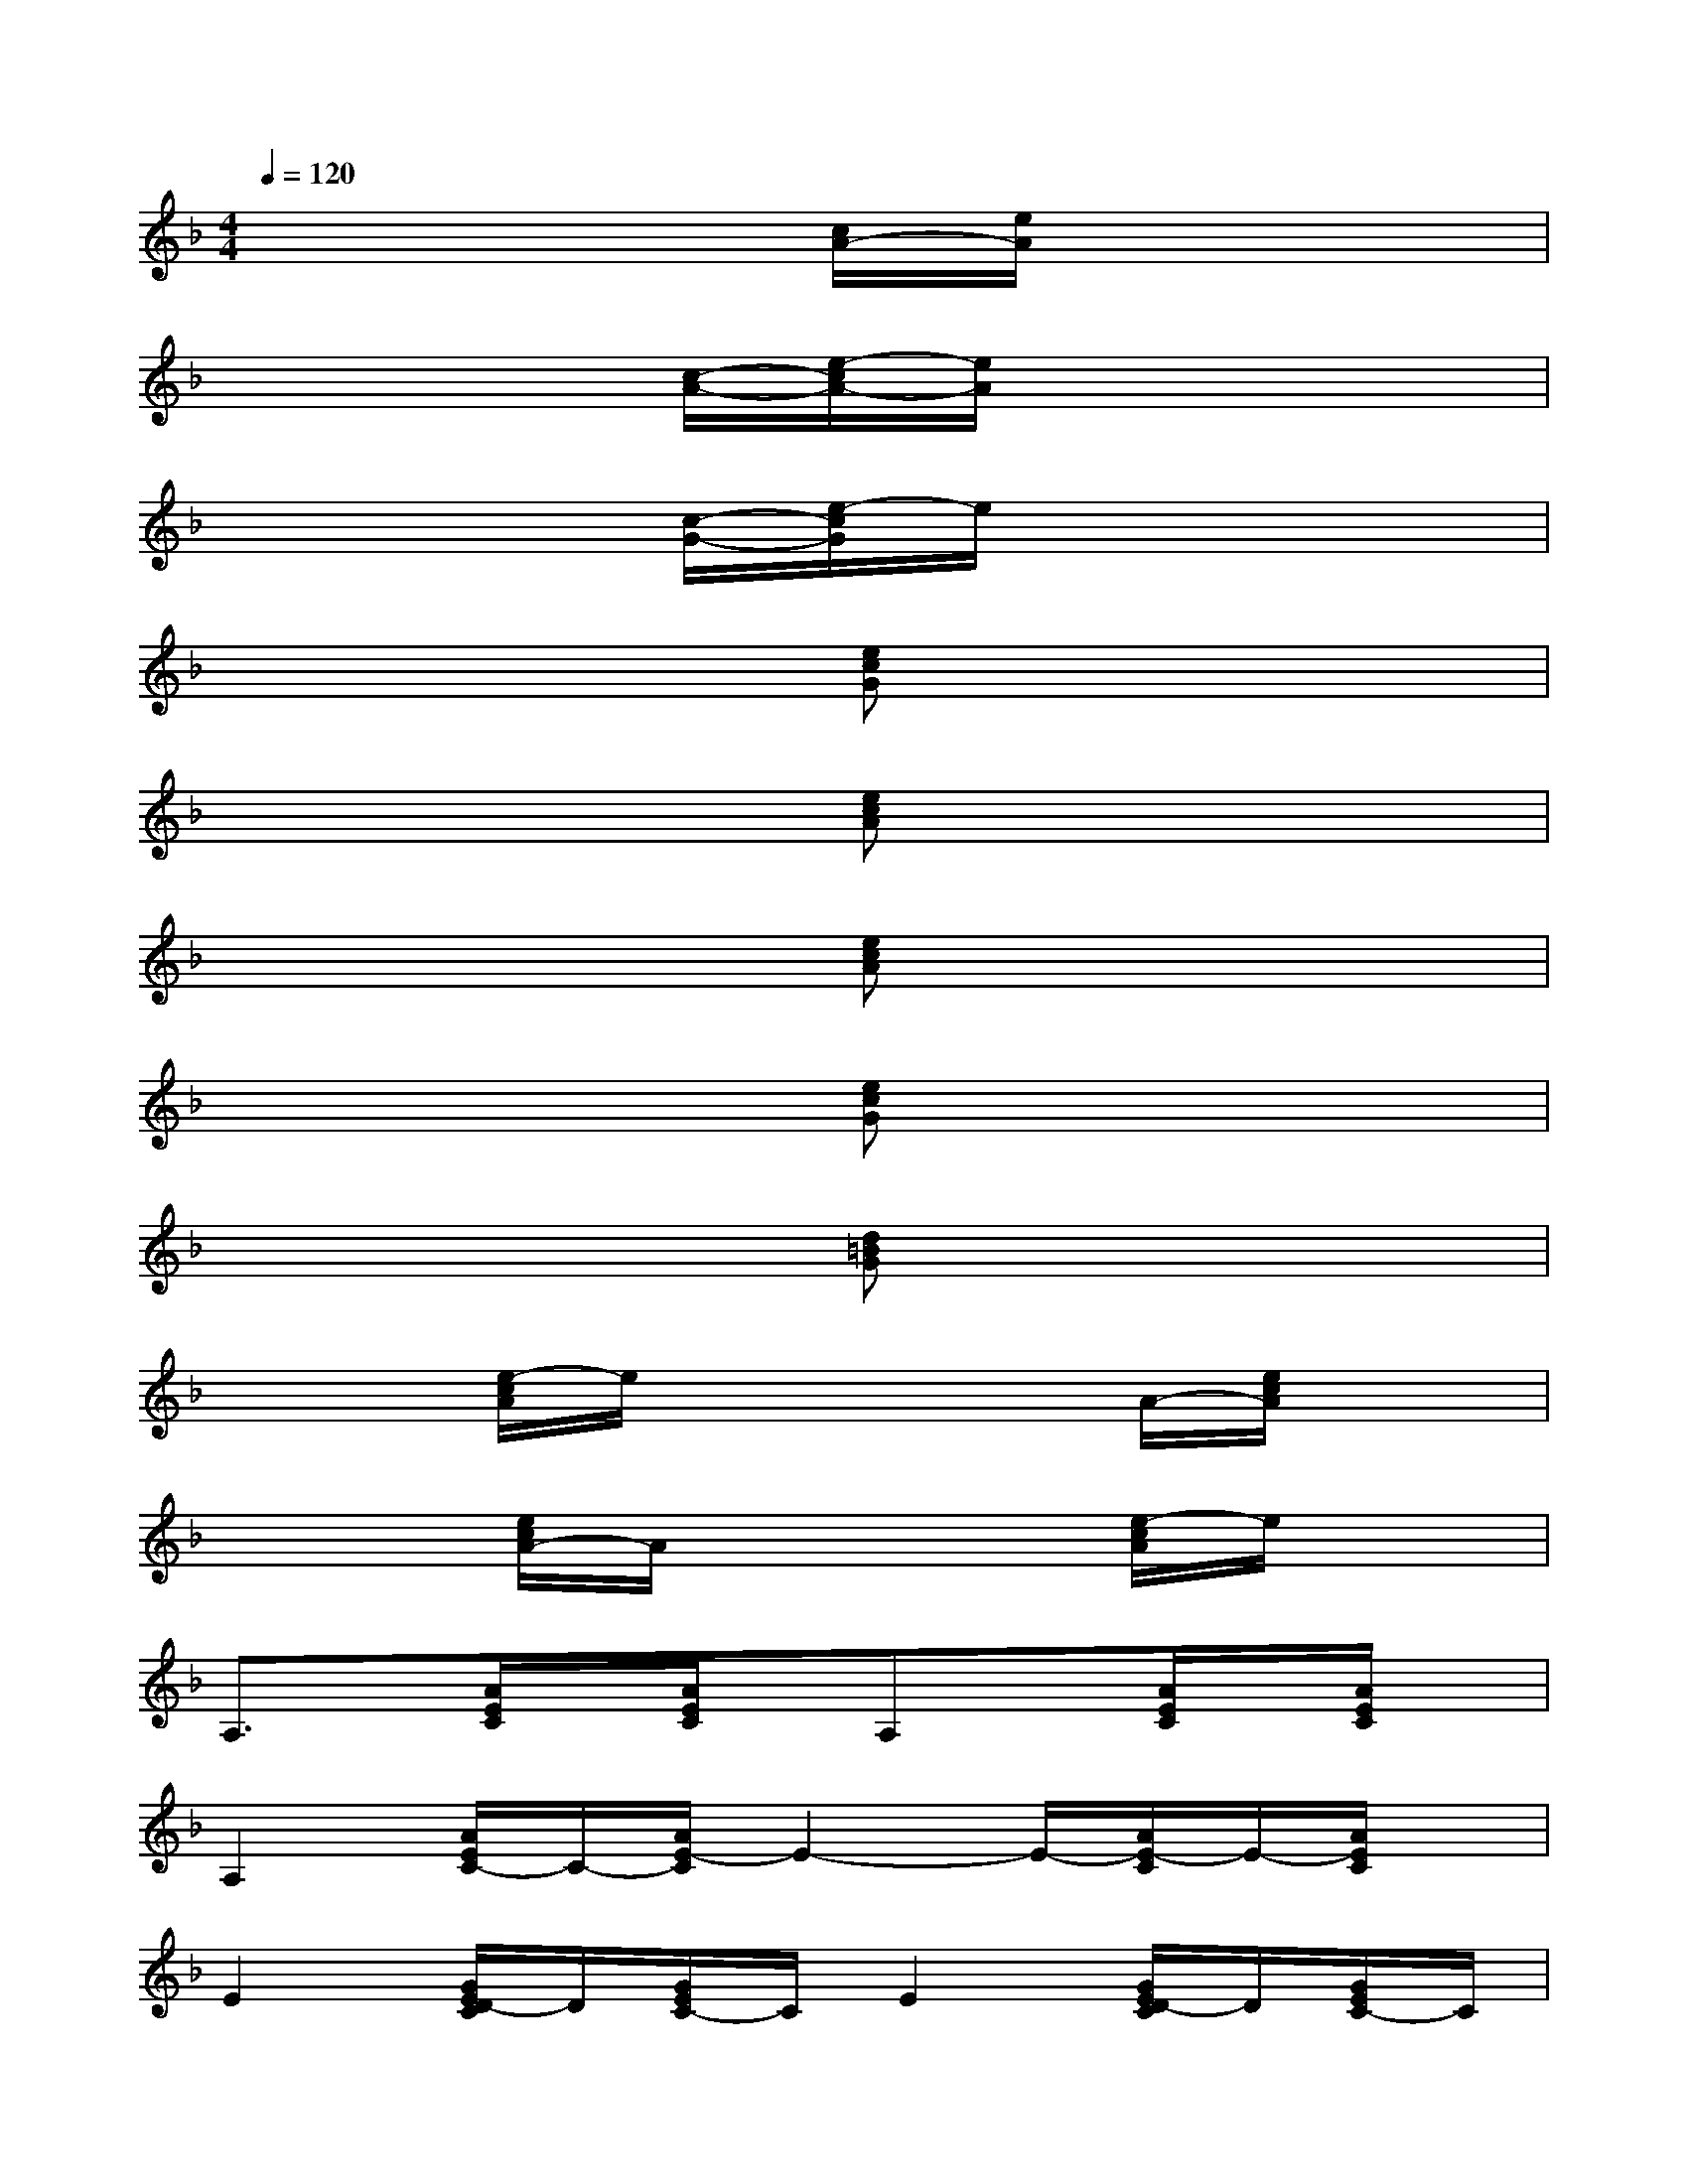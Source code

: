 X:1
T:
M:4/4
L:1/8
Q:1/4=120
K:F%1flats
V:1
x4[c/2A/2-][e/2A/2]x3|
x4[c/2-A/2-][e/2-c/2A/2-][e/2A/2]x2x/2|
x4[c/2-G/2-][e/2-c/2G/2]e/2x2x/2|
x4[ecG]x3|
x4[ecA]x3|
x4[ecA]x3|
x4[ecG]x3|
x4[d=BG]x3|
x2[e/2-c/2A/2]e/2x2x/2A/2-[e/2c/2A/2]x3/2|
x2[e/2c/2A/2-]A/2x3[e/2-c/2A/2]e/2x|
A,3/2x/2[A/2E/2C/2]x/2[A/2E/2C/2]x/2A,x[A/2E/2C/2]x/2[A/2E/2C/2]x/2|
A,2[A/2E/2C/2-]C/2-[A/2E/2-C/2]E2-E/2-[A/2E/2-C/2]E/2-[A/2E/2C/2]x/2|
E2[G/2E/2D/2-C/2]D/2[G/2E/2C/2-]C/2E2[G/2E/2D/2-C/2]D/2[G/2E/2C/2-]C/2|
E2[G/2E/2D/2-C/2]D/2[G/2E/2C/2-]C/2E/2x/2E[G/2E/2D/2-C/2]D/2[G/2E/2C/2-]C/2|
A,3/2x/2[A/2E/2C/2]x/2[A/2E/2C/2]x/2A,x[A/2E/2C/2]x/2[A/2E/2C/2]x/2|
A,2[A/2E/2C/2-]C/2[A/2E/2-C/2]E2-E/2-[A/2E/2-C/2]E/2-[A/2E/2-C/2]E/2